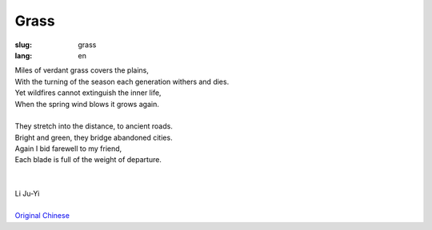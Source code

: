 Grass
##################

:slug: grass
:lang: en

| Miles of verdant grass covers the plains,
| With the turning of the season each generation withers and dies.
| Yet wildfires cannot extinguish the inner life,
| When the spring wind blows it grows again. 
| 
| They stretch into the distance, to ancient roads.
| Bright and green, they bridge abandoned cities.
| Again I bid farewell to my friend,
| Each blade is full of the weight of departure.
|
|
| Li Ju-Yi
|
| `Original Chinese <grass-cn.html>`_
